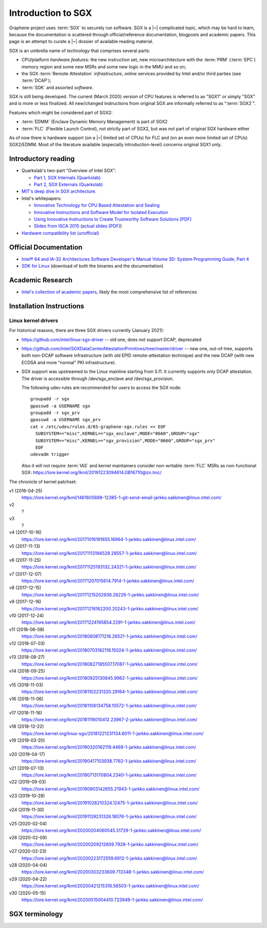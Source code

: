 Introduction to SGX
===================

.. highlight:: sh

Graphene project uses :term:`SGX` to securely run software. SGX is
a |~| complicated topic, which may be hard to learn, because the documentation
is scattered through official/reference documentation, blogposts and academic
papers. This page is an attempt to curate a |~| dossier of available reading
material.

SGX is an umbrella name of *technology* that comprises several parts:

- CPU/platform *hardware features*: the new instruction set, new
  microarchitecture with the :term:`PRM` (:term:`EPC`) memory region and some
  new MSRs and some new logic in the MMU and so on;
- the SGX :term:`Remote Attestation` *infrastructure*, online services provided
  by Intel and/or third parties (see :term:`DCAP`);
- :term:`SDK` and assorted *software*.

SGX is still being developed. The current (March 2020) version of CPU features
is referred to as "SGX1" or simply "SGX" and is more or less finalized. All
new/changed instructions from original SGX are informally referred to as
":term:`SGX2`".

Features which might be considered part of SGX2:

- :term:`EDMM` (Enclave Dynamic Memory Management) is part of SGX2
- :term:`FLC` (Flexible Launch Control), not strictly part of SGX2, but was not
  part of original SGX hardware either

As of now there is hardware support (on a |~| limited set of CPUs) for FLC and
(on an even more limited set of CPUs) SGX2/EDMM. Most of the literature
available (especially introduction-level) concerns original SGX1 only.

Introductory reading
--------------------

- Quarkslab's two-part "Overview of Intel SGX":

  - `Part 1, SGX Internals (Quarkslab)
    <https://blog.quarkslab.com/overview-of-intel-sgx-part-1-sgx-internals.html>`__
  - `Part 2, SGX Externals (Quarkslab)
    <https://blog.quarkslab.com/overview-of-intel-sgx-part-2-sgx-externals.html>`__

- `MIT's deep dive in SGX architecture <https://eprint.iacr.org/2016/086>`__.

- Intel's whitepapers:

  - `Innovative Technology for CPU Based Attestation and Sealing
    <https://software.intel.com/en-us/articles/innovative-technology-for-cpu-based-attestation-and-sealing>`__
  - `Innovative Instructions and Software Model for Isolated Execution
    <https://software.intel.com/en-us/articles/innovative-instructions-and-software-model-for-isolated-execution>`__
  - `Using Innovative Instructions to Create Trustworthy Software Solutions [PDF]
    <https://software.intel.com/sites/default/files/article/413938/hasp-2013-innovative-instructions-for-trusted-solutions.pdf>`__
  - `Slides from ISCA 2015 <https://sgxisca.weebly.com/>`__
    (`actual slides [PDF] <https://software.intel.com/sites/default/files/332680-002.pdf>`__)

- `Hardware compatibility list (unofficial) <https://github.com/ayeks/SGX-hardware>`__

Official Documentation
----------------------

- `Intel® 64 and IA-32 Architectures Software Developer's Manual Volume 3D:
  System Programming Guide, Part 4
  <https://software.intel.com/en-us/download/intel-64-and-ia-32-architectures-sdm-volume-3d-system-programming-guide-part-4>`__
- `SDK for Linux <https://01.org/intel-software-guard-extensions/downloads>`__
  (download of both the binaries and the documentation)

Academic Research
-----------------

- `Intel's collection of academic papers
  <https://software.intel.com/en-us/sgx/documentation/academic-research>`__,
  likely the most comprehensive list of references

Installation Instructions
-------------------------

.. todo:: TBD

Linux kernel drivers
^^^^^^^^^^^^^^^^^^^^

For historical reasons, there are three SGX drivers currently (January 2021):

- https://github.com/intel/linux-sgx-driver -- old one, does not support DCAP,
  deprecated

- https://github.com/intel/SGXDataCenterAttestationPrimitives/tree/master/driver
  -- new one, out-of-tree, supports both non-DCAP software infrastructure (with
  old EPID remote-attestation technique) and the new DCAP (with new ECDSA and
  more "normal" PKI infrastructure).

- SGX support was upstreamed to the Linux mainline starting from 5.11.
  It currently supports only DCAP attestation. The driver is accessible through
  /dev/sgx_enclave and /dev/sgx_provision.

  The following udev rules are recommended for users to access the SGX node::

    groupadd -r sgx
    gpasswd -a USERNAME sgx
    groupadd -r sgx_prv
    gpasswd -a USERNAME sgx_prv
    cat > /etc/udev/rules.d/65-graphene-sgx.rules << EOF
      SUBSYSTEM=="misc",KERNEL=="sgx_enclave",MODE="0660",GROUP="sgx"
      SUBSYSTEM=="misc",KERNEL=="sgx_provision",MODE="0660",GROUP="sgx_prv"
      EOF
    udevadm trigger

  Also it will not require :term:`IAS` and kernel maintainers consider
  non-writable :term:`FLC` MSRs as non-functional SGX:
  https://lore.kernel.org/lkml/20191223094614.GB16710@zn.tnic/

The chronicle of kernel patchset:

v1 (2016-04-25)
   https://lore.kernel.org/lkml/1461605698-12385-1-git-send-email-jarkko.sakkinen@linux.intel.com/
v2
   ?
v3
   ?
v4 (2017-10-16)
   https://lore.kernel.org/lkml/20171016191855.16964-1-jarkko.sakkinen@linux.intel.com/
v5 (2017-11-13)
   https://lore.kernel.org/lkml/20171113194528.28557-1-jarkko.sakkinen@linux.intel.com/
v6 (2017-11-25)
   https://lore.kernel.org/lkml/20171125193132.24321-1-jarkko.sakkinen@linux.intel.com/
v7 (2017-12-07)
   https://lore.kernel.org/lkml/20171207015614.7914-1-jarkko.sakkinen@linux.intel.com/
v8 (2017-12-15)
   https://lore.kernel.org/lkml/20171215202936.28226-1-jarkko.sakkinen@linux.intel.com/
v9 (2017-12-16)
   https://lore.kernel.org/lkml/20171216162200.20243-1-jarkko.sakkinen@linux.intel.com/
v10 (2017-12-24)
   https://lore.kernel.org/lkml/20171224195854.2291-1-jarkko.sakkinen@linux.intel.com/
v11 (2018-06-08)
   https://lore.kernel.org/lkml/20180608171216.26521-1-jarkko.sakkinen@linux.intel.com/
v12 (2018-07-03)
   https://lore.kernel.org/lkml/20180703182118.15024-1-jarkko.sakkinen@linux.intel.com/
v13 (2018-08-27)
   https://lore.kernel.org/lkml/20180827185507.17087-1-jarkko.sakkinen@linux.intel.com/
v14 (2018-09-25)
   https://lore.kernel.org/lkml/20180925130845.9962-1-jarkko.sakkinen@linux.intel.com/
v15 (2018-11-03)
   https://lore.kernel.org/lkml/20181102231320.29164-1-jarkko.sakkinen@linux.intel.com/
v16 (2018-11-06)
   https://lore.kernel.org/lkml/20181106134758.10572-1-jarkko.sakkinen@linux.intel.com/
v17 (2018-11-16)
   https://lore.kernel.org/lkml/20181116010412.23967-2-jarkko.sakkinen@linux.intel.com/
v18 (2018-12-22)
   https://lore.kernel.org/linux-sgx/20181221231134.6011-1-jarkko.sakkinen@linux.intel.com/
v19 (2019-03-20)
   https://lore.kernel.org/lkml/20190320162119.4469-1-jarkko.sakkinen@linux.intel.com/
v20 (2019-04-17)
   https://lore.kernel.org/lkml/20190417103938.7762-1-jarkko.sakkinen@linux.intel.com/
v21 (2019-07-13)
   https://lore.kernel.org/lkml/20190713170804.2340-1-jarkko.sakkinen@linux.intel.com/
v22 (2019-09-03)
   https://lore.kernel.org/lkml/20190903142655.21943-1-jarkko.sakkinen@linux.intel.com/
v23 (2019-10-28)
   https://lore.kernel.org/lkml/20191028210324.12475-1-jarkko.sakkinen@linux.intel.com/
v24 (2019-11-30)
   https://lore.kernel.org/lkml/20191129231326.18076-1-jarkko.sakkinen@linux.intel.com/
v25 (2020-02-04)
   https://lore.kernel.org/lkml/20200204060545.31729-1-jarkko.sakkinen@linux.intel.com/
v26 (2020-02-09)
   https://lore.kernel.org/lkml/20200209212609.7928-1-jarkko.sakkinen@linux.intel.com/
v27 (2020-02-23)
   https://lore.kernel.org/lkml/20200223172559.6912-1-jarkko.sakkinen@linux.intel.com/
v28 (2020-04-04)
   https://lore.kernel.org/lkml/20200303233609.713348-1-jarkko.sakkinen@linux.intel.com/
v29 (2020-04-22)
   https://lore.kernel.org/lkml/20200421215316.56503-1-jarkko.sakkinen@linux.intel.com/
v30 (2020-05-15)
   https://lore.kernel.org/lkml/20200515004410.723949-1-jarkko.sakkinen@linux.intel.com/

SGX terminology
---------------

.. keep this sorted by full (not abbreviated) terms, leaving out generic terms
   like "Intel" and "SGX"

.. glossary::

   Architectural Enclaves
   AE

      Architectural Enclaves (AEs) are a |~| set of "system" enclaves concerned
      with starting and attesting other enclaves. Intel provides reference
      implementations of these enclaves, though other companies may write their
      own implementations.

      .. seealso::

         :term:`Provisioning Enclave`
         :term:`Launch Enclave`
         :term:`Quoting Enclave`

   AEP
      .. todo:: TBD

   AEX
      .. todo:: TBD

   Attestation

      Attestation is a mechanism to prove the trustworthiness of the SGX enclave
      to a local or remote party. More specifically, SGX attestation proves that
      the enclave runs on a real hardware in an up-to-date TEE with the expected
      initial state. There are two types of the attestation:
      :term:`Local Attestation` and :term:`Remote Attestation`. For local
      attestation, the attesting SGX enclave collects attestation evidence in
      the form of an :term:`SGX Report` using the EREPORT hardware instruction.
      For remote attestation, the attesting SGX enclave collects attestation
      evidence in the form of an :term:`SGX Quote` using the :term:`Quoting
      Enclave` (and the :term:`Provisioning Enclave` if required). The enclave
      then may send the collected attestation evidence to the local or remote
      party, which will verify the evidence and confirm the correctness of the
      attesting enclave. After this, the local or remote party trusts the
      enclave and may establish a secure channel with the enclave and send
      secrets to it.

      .. seealso::

         :doc:`attestation`

         :term:`Local Attestation`

         :term:`Remote Attestation`

   Data Center Attestation Primitives
   DCAP

      A |~| software infrastructure provided by Intel as a reference
      implementation for the new ECDSA/:term:`PCS`-based remote attestation.
      Relies on the :term:`Flexible Launch Control` hardware feature. In
      principle this is a |~| special version of :term:`SDK`/:term:`PSW` that
      has a |~| reference launch enclave and is backed by the DCAP-enabled SGX
      driver.

      This allows for launching enclaves without Intel's remote infrastructure.
      But this requires deployment of own infrastructure, so is operationally
      more complicated. Therefore it is intended for server environments (where
      you control all the machines).

      .. seealso::

         Orientation Guide
            https://download.01.org/intel-sgx/dcap-1.0.1/docs/Intel_SGX_DCAP_ECDSA_Orientation.pdf

         :term:`EPID`
            A |~| way to launch enclaves with Intel's infrastructure, intended
            for client machines.

   Enclave
      .. todo:: TBD

   Enclave Dynamic Memory Management
   EDMM
      A |~| hardware feature of :term:`SGX2`, allows dynamic memory allocation,
      which in turn allows dynamic thread creation.

   Enclave Page Cache
   EPC

      .. todo:: TBD

   Enclave Page Cache Map
   EPCM

      .. todo:: TBD

   Enhanced Privacy Identification
   Enhanced Privacy Identifier
   EPID

      .. todo:: short description

      Contrary to DCAP, EPID may be understood as "opinionated", with most
      moving parts fixed and tied to services provided by Intel. This is
      intended for client enclaves and deprecated for server environments.

      .. seealso::

         :term:`DCAP`
            A way to launch enclaves without relying on the Intel's
            infrastructure.

   Flexible Launch Control
   FLC

      Hardware (CPU) feature that allows substituting :term:`Launch Enclave` for
      one not signed by Intel. A |~| change in SGX's EINIT logic to not require
      the EINITTOKEN from the Intel-based Launch Enclave. An |~| MSR, which can
      be locked at boot time, keeps the hash of the public key of the
      "launching" entity.

      With FLC, :term:`Launch Enclave` can be written by other companies (other
      than Intel) and must be signed with the key corresponding to the one
      locked in the MSR (a |~| reference Launch Enclave simply allows all
      enclaves to run). The MSR can also stay unlocked and then it can be
      modified at run-time by the VMM or the OS kernel.

      Support for FLC can be detected using ``CPUID`` instruction, as
      ``CPUID.07H:ECX.SGX_LC[bit 30]`` (SDM vol. 2A calls this "SGX Launch
      Control").

      .. seealso::

         https://software.intel.com/en-us/blogs/2018/12/09/an-update-on-3rd-party-attestation
            Announcement

         :term:`DCAP`

   Launch Enclave
   LE

      .. todo:: TBD

      .. seealso::

         :term:`Architectural Enclaves`

   Local Attestation

      In local attestation, the attesting SGX enclave collects attestation
      evidence in the form of an :term:`SGX Report` using the EREPORT hardware
      instruction. This form of attestation is used to send the attestation
      evidence to a local party (on the same physical machine).

      .. seealso::

         :doc:`attestation`

   Intel Attestation Service
   IAS

      Internet service provided by Intel for "old" :term:`EPID`-based remote
      attestation. Enclaves send SGX quotes to the client/verifier who will
      forward them to IAS to check their validity.

      .. seealso::

         :term:`PCS`
            Provisioning Certification Service, another Internet service
            provided by Intel.

   Memory Encryption Engine
   MEE

      .. todo:: TBD

   OCALL

      .. todo:: TBD

   SGX Platform Software
   PSW

      Software infrastructure provided by Intel with all special
      :term:`Architectural Enclaves` (:term:`Provisioning Enclave`,
      :term:`Quoting Enclave`, :term:`Launch Enclave`). This mainly refers to
      the "old" EPID/IAS-based remote attestation.

   Processor Reserved Memory
   PRM

      .. todo:: TBD

   Provisioning Enclave
   PE

      One of the Architectural Enclaves of the Intel SGX software
      infrastructure. It is part of the :term:`SGX Platform Software`. The
      Provisioning Enclave is used in :term:`EPID` based remote attestation.
      This enclave communicates with the Intel Provisioning Service
      (:term:`IPS`) to perform EPID provisioning. The result of this
      provisioning procedure is the private EPID key securely accessed by the
      Provisioning Enclave. This procedure happens only during the first
      deployment of the SGX machine (or, in rare cases, to provision a new EPID
      key after TCB upgrade). The main user of the Provisioning Enclave is the
      :term:`Quoting Enclave`.

      .. seealso::

         :term:`Architectural Enclaves`

   Provisioning Certification Enclave
   PCE

      One of the Architectural Enclaves of the Intel SGX software
      infrastructure. It is part of the :term:`SGX Platform Software` and
      :term:`DCAP`. The Provisioning Certification Enclave is used in
      :term:`DCAP` based remote attestation.  This enclave communicates with the
      Intel Provisioning Certification Service (:term:`PCS`) to perform DCAP
      provisioning. The result of this provisioning procedure is the DCAP/ECDSA
      attestation collateral (mainly the X.509 certificate chains rooted in a
      well-known Intel certificate and Certificate Revocation Lists). This
      procedure happens during the first deployment of the SGX machine and then
      periodically to refresh the cached attestation collateral. Typically, to
      reduce the dependency on PCS, a cloud service provider introduces an
      intermediate caching service (Provisioning Certification Caching Service,
      or PCCS) that stores all the attestation collateral obtained from Intel.
      The main user of the Provisioning Certification Enclave is the
      :term:`Quoting Enclave`.

      .. seealso::

         :term:`Architectural Enclaves`

   Intel Provisioning Service
   IPS

      Internet service provided by Intel for EPID-based remote attestation.
      This service provides the corresponding EPID key to the Provisioning
      Enclave on a remote SGX machine.

   Intel Provisioning Certification Service
   PCS

      New internet service provided by Intel for new ECDSA-based remote
      attestation. Enclave provider creates its own internal Attestation Service
      where it caches PKI collateral from Intel's PCS, and the verifier gets the
      certificate chain from the enclave provider to check validity.

      .. seealso::

         :term:`IAS`
            Intel Attestation Service, another Internet service.

   Quoting Enclave
   QE

      One of the Architectural Enclaves of the Intel SGX software
      infrastructure. It is part of the :term:`SGX Platform Software`. The
      Quoting Enclave receives an :term:`SGX Report` and produces a
      corresponding :term:`SGX Quote`. The identity of the Quoting Enclave is
      publicly known (it signer, its measurement and its attributes) and is
      vetted by public companies such as Intel (in the form of the certificate
      chain ending in a publicly known root certificate of the company).

      .. seealso::

         :term:`Architectural Enclaves`

   Remote Attestation

      In remote attestation, the attesting SGX enclave collects attestation
      evidence in the form of an :term:`SGX Quote` using the :term:`Quoting
      Enclave` (and the :term:`Provisioning Enclave` if required). This form of
      attestation is used to send the attestation evidence to a remote party
      (not on the same physical machine).

      .. seealso::

         :doc:`attestation`

   Intel SGX Software Development Kit
   Intel SGX SDK
   SGX SDK
   SDK

      In the context of :term:`SGX`, this means a |~| specific piece of software
      supplied by Intel which helps people write enclaves packed into ``.so``
      files to be accessible like normal libraries (at least on Linux).
      Available together with a |~| kernel module and documentation.

   SGX Enclave Control Structure
   SECS

      .. todo:: TBD

   SGX Quote

      The SGX quote is the proof of trustworthiness of the enclave and is used
      during :term:`Remote Attestation`. The attesting enclave generates the
      enclave-specific :term:`SGX Report`, sends the request to the
      :term:`Quoting Enclave` using :term:`Local Attestation`, and the Quoting
      Enclave returns back the SGX quote with the SGX report embedded in it. The
      resulting SGX quote contains the enclave's measurement, attributes and
      other security-relevant fields, and is tied to the identity of the
      :term:`Quoting Enclave` to prove its authenticity. The obtained SGX quote
      may be later sent to the verifying remote party, which examines the SGX
      quote and gains trust in the remote enclave.

   SGX Report

      The SGX report is a data structure that contains the enclave's measurement,
      signer identity, attributes and a user-defined 64B string. The SGX report
      is generated using the ``EREPORT`` hardware instruction. It is used during
      :term:`Local Attestation`. The SGX report is embedded into the
      :term:`SGX Quote`.

   SGX2

      This refers to all new SGX instructions and other hardware features that
      were introduced after the release of the original SGX1.

      Encompasses at least :term:`EDMM`, but is still work in progress.

   State Save Area
   SSA

      .. todo:: TBD

   Security Version Number
   SVN

      .. todo:: TBD

   Trusted Execution Environment
   TEE

      A Trusted Execution Environment (TEE) is an environment where the code
      executed and the data accessed are isolated and protected in terms of
      confidentiality (no one has access to the data except the code running
      inside the TEE) and integrity (no one can change the code and its
      behavior).

   Trusted Computing Base
   TCB

      In context of :term:`SGX` this has the usual meaning: the set of all
      components that are critical to security. Any vulnerability in TCB
      compromises security. Any problem outside TCB is not a |~| vulnerability,
      i.e. |~| should not compromise security.

      In context of Graphene there is also a |~| different meaning
      (:term:`Thread Control Block`). Those two should not be confused.

   Thread Control Structure
   TCS

      .. todo:: TBD
